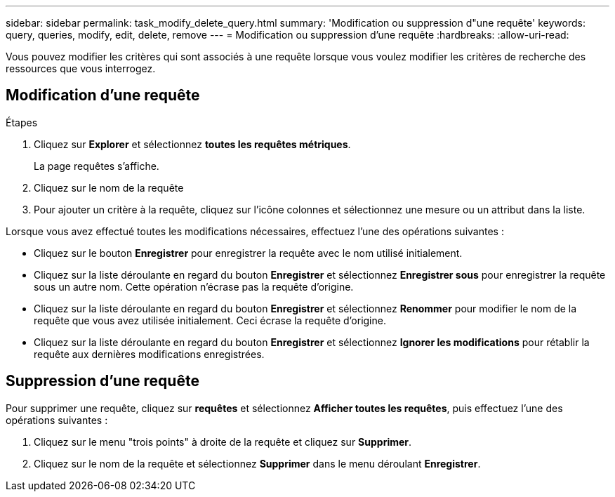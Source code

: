 ---
sidebar: sidebar 
permalink: task_modify_delete_query.html 
summary: 'Modification ou suppression d"une requête' 
keywords: query, queries, modify, edit, delete, remove 
---
= Modification ou suppression d'une requête
:hardbreaks:
:allow-uri-read: 


[role="lead"]
Vous pouvez modifier les critères qui sont associés à une requête lorsque vous voulez modifier les critères de recherche des ressources que vous interrogez.



== Modification d'une requête

.Étapes
. Cliquez sur *Explorer* et sélectionnez *toutes les requêtes métriques*.
+
La page requêtes s'affiche.

. Cliquez sur le nom de la requête
. Pour ajouter un critère à la requête, cliquez sur l'icône colonnes et sélectionnez une mesure ou un attribut dans la liste.


Lorsque vous avez effectué toutes les modifications nécessaires, effectuez l'une des opérations suivantes :

* Cliquez sur le bouton *Enregistrer* pour enregistrer la requête avec le nom utilisé initialement.
* Cliquez sur la liste déroulante en regard du bouton *Enregistrer* et sélectionnez *Enregistrer sous* pour enregistrer la requête sous un autre nom. Cette opération n'écrase pas la requête d'origine.
* Cliquez sur la liste déroulante en regard du bouton *Enregistrer* et sélectionnez *Renommer* pour modifier le nom de la requête que vous avez utilisée initialement. Ceci écrase la requête d'origine.
* Cliquez sur la liste déroulante en regard du bouton *Enregistrer* et sélectionnez *Ignorer les modifications* pour rétablir la requête aux dernières modifications enregistrées.




== Suppression d'une requête

Pour supprimer une requête, cliquez sur *requêtes* et sélectionnez *Afficher toutes les requêtes*, puis effectuez l'une des opérations suivantes :

. Cliquez sur le menu "trois points" à droite de la requête et cliquez sur *Supprimer*.
. Cliquez sur le nom de la requête et sélectionnez *Supprimer* dans le menu déroulant *Enregistrer*.

